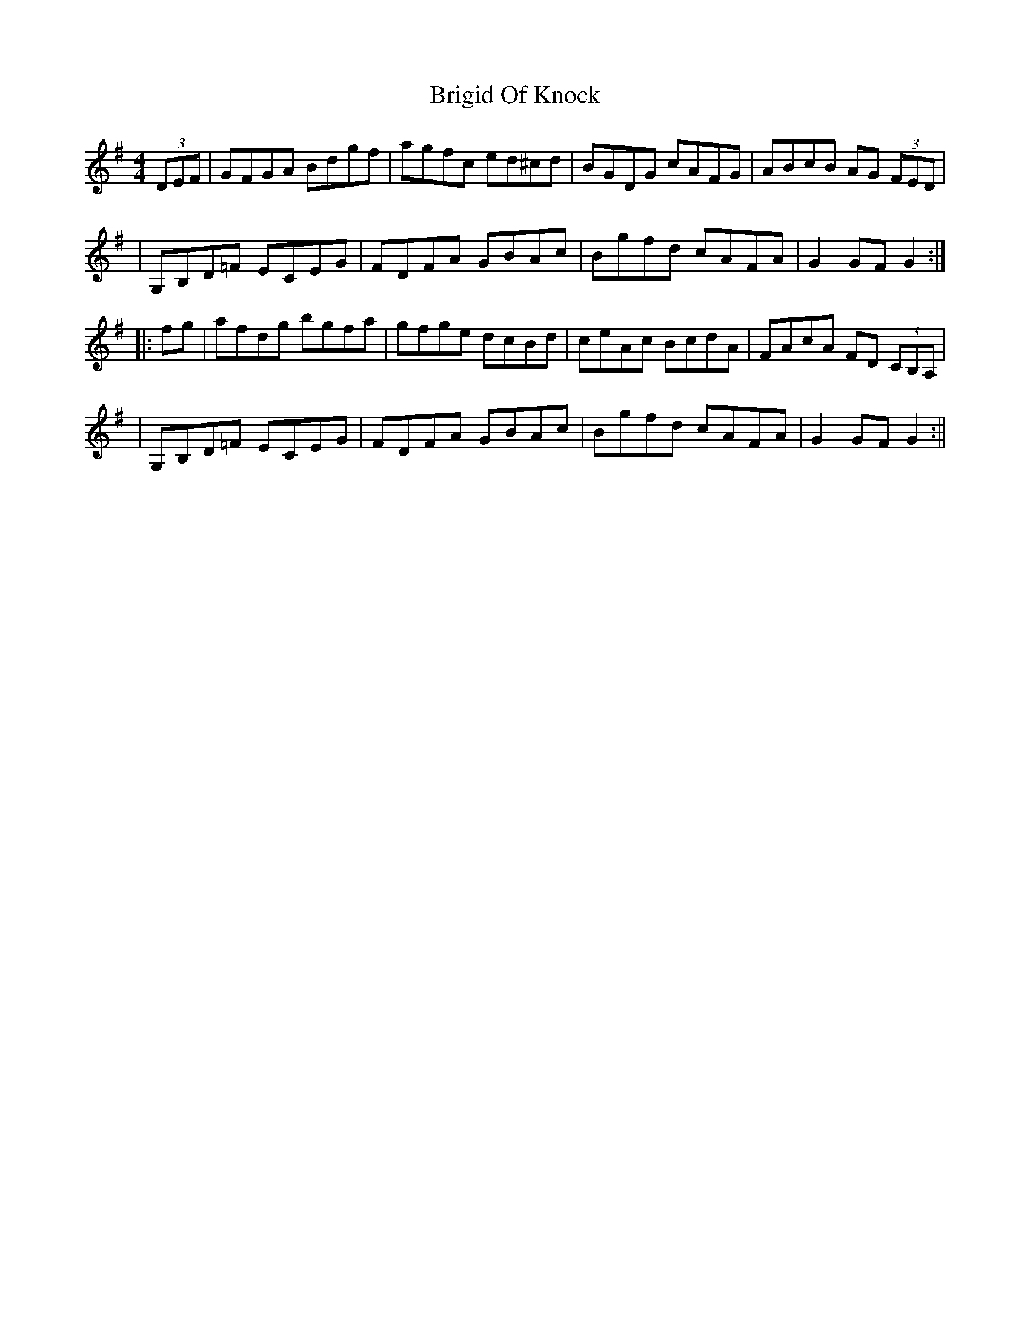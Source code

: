 X: 1
T: Brigid Of Knock
Z: Enob
S: https://thesession.org/tunes/523#setting523
R: hornpipe
M: 4/4
L: 1/8
K: Gmaj
(3DEF | GFGA Bdgf | agfc ed^cd | BGDG cAFG | ABcB AG (3FED |
| G,B,D=F ECEG | FDFA GBAc | Bgfd cAFA | G2 GF G2 :|
|: fg | afdg bgfa | gfge dcBd | ceAc BcdA | FAcA FD (3CB,A, |
| G,B,D=F ECEG | FDFA GBAc | Bgfd cAFA | G2 GF G2 :||
